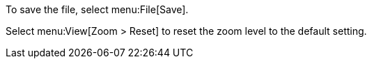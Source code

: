 To save the file, select menu:File[Save].

Select menu:View[Zoom > Reset] to reset the zoom level to the default setting.